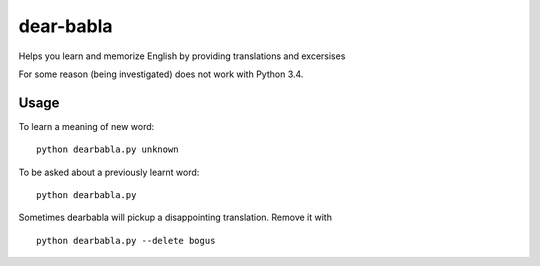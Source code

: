 dear-babla
==========

Helps you learn and memorize English by providing translations and excersises

For some reason (being investigated) does not work with Python 3.4.

Usage
-----

To learn a meaning of new word:

::

    python dearbabla.py unknown

To be asked about a previously learnt word:

::

    python dearbabla.py

Sometimes dearbabla will pickup a disappointing translation. Remove it with

::

    python dearbabla.py --delete bogus

